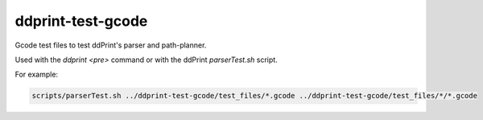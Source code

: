 
ddprint-test-gcode
==================

Gcode test files to test ddPrint's parser and path-planner.

Used with the *ddprint <pre>* command or with the ddPrint *parserTest.sh* script.

For example:

.. code-block:: sh

    scripts/parserTest.sh ../ddprint-test-gcode/test_files/*.gcode ../ddprint-test-gcode/test_files/*/*.gcode

